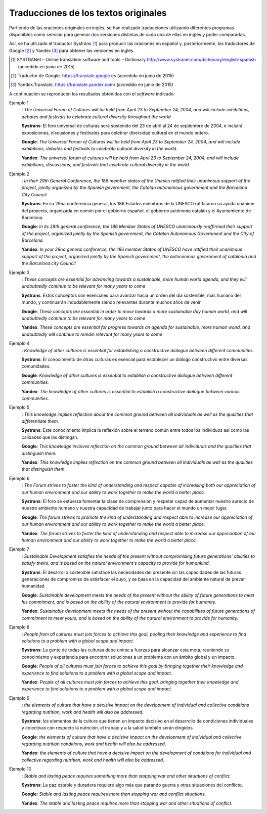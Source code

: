 
.. raw:: latex
    
    \clearpage


Traducciones de los textos originales
-------------------------------------

Partiendo de las oraciones originales en inglés, se han realizado traducciones
utilizando diferentes programas disponibles como servicio para generar dos versiones
distintas de cada una de ellas en inglés y poder compararlas.

Así, se ha utilizado el traductor Systrans [#]_ para producir las oraciones en
español y, posteriormente, los traductores de Google [#]_ y Yandex [#]_ para obtener
las versiones en inglés.

.. [#] SYSTRANet – Online translation software and tools – Dictionary
   http://www.systranet.com/dictionary/english-spanish (accedido en junio
   de 2015)

.. [#] Traductor de Google. https://translate.google.es (accedido en junio de 2015)

.. [#] Yandex.Translate. https://translate.yandex.com/ (accedido en junio de 2015)

A continuación se reproducen los resultados obtenidos con el *software* indicado:


Ejemplo 1
  : *The Universal Forum of Cultures will be held from April 23 to September 24, 2004, and will include exhibitions, debates and festivals to celebrate cultural diversity throughout the world.*
  
  **Systrans**: El foro universal de culturas será sostenido del 23 de abril al 24 de septiembre de 2004, e incluirá exposiciones, discusiones y festivales para celebrar diversidad cultural en el mundo entero.
  
  **Google**: *The Universal Forum of Cultures will be held from April 23 to September 24, 2004, and will include exhibitions, debates and festivals to celebrate cultural diversity in the world.*
  
  **Yandex**: *The universal forum of cultures will be held from April 23 to September 24, 2004, and will include exhibitions, discussions, and festivals that celebrate cultural diversity in the world.*
  

Ejemplo 2
  : *In their 29th General Conference, the 186 member states of the Unesco ratified their unanimous support of the project, jointly organized by the Spanish government, the Catalan autonomous government and the Barcelona City Council.*
  
  **Systrans**: En su 29na conferencia general, los 186 Estados miembros de la UNESCO ratificaron su ayuda unánime del proyecto, organizada en común por el gobierno español, el gobierno autónomo catalán y el Ayuntamiento de Barcelona.
  
  **Google**: *In its 29th general conference, the 186 Member States of UNESCO unanimously reaffirmed their support of the project, organized jointly by the Spanish government, the Catalan Autonomous Government and the City of Barcelona.*
  
  **Yandex**: *In your 29na general conference, the 186 member States of UNESCO have ratified their unanimous support of the project, organized jointly by the Spanish government, the autonomous government of catalonia and the Barcelona city Council.*
  

Ejemplo 3
  : *These concepts are essential for advancing towards a sustainable, more human world agenda, and they will undoubtedly continue to be relevant for many years to come*
  
  **Systrans**: Estos conceptos son esenciales para avanzar hacia un orden del día sostenible, más humano del mundo, y continuarán indudablemente siendo relevantes durante muchos años de venir
  
  **Google**: *These concepts are essential in order to move towards a more sustainable day human world, and will undoubtedly continue to be relevant for many years to come*
  
  **Yandex**: *These concepts are essential for progress towards an agenda for sustainable, more human world, and undoubtedly will continue to remain relevant for many years to come*
  
  
Ejemplo 4
  : *Knowledge of other cultures is essential for establishing a constructive dialogue between different communities.*
  
  **Systrans**: El conocimiento de otras culturas es esencial para establecer un diálogo constructivo entre diversas comunidades.
  
  **Google**: *Knowledge of other cultures is essential to establish a constructive dialogue between different communities.*
  
  **Yandex**: *The knowledge of other cultures is essential to establish a constructive dialogue between various communities.*
  
  
Ejemplo 5
  : *This knowledge implies reflection about the common ground between all individuals as well as the qualities that differentiate them.*
  
  **Systrans**: Este conocimiento implica la reflexión sobre el terreno común entre todos los individuos así como las calidades que las distingan.
  
  **Google**: *This knowledge involves reflection on the common ground between all individuals and the qualities that distinguish them.*
  
  **Yandex**: *This knowledge implies reflection on the common ground between all individuals as well as the qualities that distinguish them.*
  
 
Ejemplo 6
  : *The Forum strives to foster the kind of understanding and respect capable of increasing both our appreciation of our human environment and our ability to work together to make the world a better place.*
  
  **Systrans**: El foro se esfuerza fomentar la clase de comprensión y respetar capaz de aumentar nuestro aprecio de nuestro ambiente humano y nuestra capacidad de trabajar junto para hacer el mundo un mejor lugar.
  
  **Google**: *The forum strives to promote the kind of understanding and respect able to increase our appreciation of our human environment and our ability to work together to make the world a better place.*
  
  **Yandex**: *The forum strives to foster the kind of understanding and respect able to increase our appreciation of our human environment and our ability to work together to make the world a better place.*
  

Ejemplo 7
  : *Sustainable Development satisfies the needs of the present without compromising future generations' abilities to satisfy theirs, and is based on the natural environment's capacity to provide for humankind.*
  
  **Systrans**: El desarrollo sostenible satisface las necesidades del presente sin las capacidades de las futuras generaciones de compromiso de satisfacer el suyo, y se basa en la capacidad del ambiente natural de prever humanidad.
  
  **Google**: *Sustainable development meets the needs of the present without the ability of future generations to meet his commitment, and is based on the ability of the natural environment to provide for humanity.*
  
  **Yandex**: *Sustainable development meets the needs of the present without the capabilities of future generations of commitment to meet yours, and is based on the ability of the natural environment to provide for humanity.*
  
  
Ejemplo 8
  : *People from all cultures must join forces to achieve this goal, pooling their knowledge and experience to find solutions to a problem with a global scope and impact.*
  
  **Systrans**: La gente de todas las culturas debe unirse a fuerzas para alcanzar esta meta, reuniendo su conocimiento y experiencia para encontrar soluciones a un problema con un ámbito global y un impacto.
  
  **Google**: *People of all cultures must join forces to achieve this goal by bringing together their knowledge and experience to find solutions to a problem with a global scope and impact.*
  
  **Yandex**: *People of all cultures must join forces to achieve this goal, bringing together their knowledge and experience to find solutions to a problem with a global scope and impact.*
  
  
Ejemplo 9
  : *the elements of culture that have a decisive impact on the development of individual and collective conditions regarding nutrition, work and health will also be addressed.*
  
  **Systrans**: los elementos de la cultura que tienen un impacto decisivo en el desarrollo de condiciones individuales y colectivas con respecto la nutrición, el trabajo y a la salud también serán dirigidos.
  
  **Google**: *the elements of culture that have a decisive impact on the development of individual and collective regarding nutrition conditions, work and health will also be addressed.*
  
  **Yandex**: *the elements of culture that have a decisive impact on the development of conditions for individual and collective regarding nutrition, work and health will also be addressed.*
  
  
Ejemplo 10
  : *Stable and lasting peace requires something more than stopping war and other situations of conflict.*
  
  **Systrans**: La paz estable y duradera requiere algo más que parando guerra y otras situaciones del conflicto.
  
  **Google**: *Stable and lasting peace requires more than stopping war and conflict situations.*
  
  **Yandex**: *The stable and lasting peace requires more than stopping war and other situations of conflict.*
  
  

